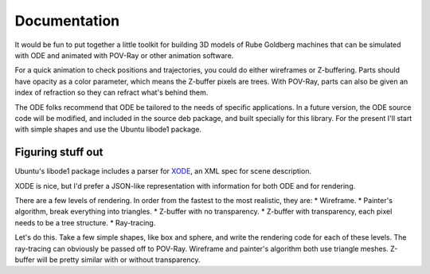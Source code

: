 Documentation
=============

It would be fun to put together a little toolkit for building 3D models of
Rube Goldberg machines that can be simulated with ODE and animated with
POV-Ray or other animation software.

For a quick animation to check positions and trajectories, you could do either
wireframes or Z-buffering. Parts should have opacity as a color parameter,
which means the Z-buffer pixels are trees. With POV-Ray, parts can also be
given an index of refraction so they can refract what's behind them.

The ODE folks recommend that ODE be tailored to the needs of specific
applications. In a future version, the ODE source code will be modified, and
included in the source deb package, and built specially for this library. For
the present I'll start with simple shapes and use the Ubuntu libode1 package.

Figuring stuff out
------------------

Ubuntu's libode1 package includes a parser for XODE_, an XML spec for scene
description.

.. _XODE: http://tanksoftware.com/xode/

XODE is nice, but I'd prefer a JSON-like representation with information for
both ODE and for rendering.

There are a few levels of rendering. In order from the fastest to the most
realistic, they are:
* Wireframe.
* Painter's algorithm, break everything into triangles.
* Z-buffer with no transparency.
* Z-buffer with transparency, each pixel needs to be a tree structure.
* Ray-tracing.

Let's do this. Take a few simple shapes, like box and sphere, and write the
rendering code for each of these levels. The ray-tracing can obviously be
passed off to POV-Ray. Wireframe and painter's algorithm both use triangle
meshes. Z-buffer will be pretty similar with or without transparency.

